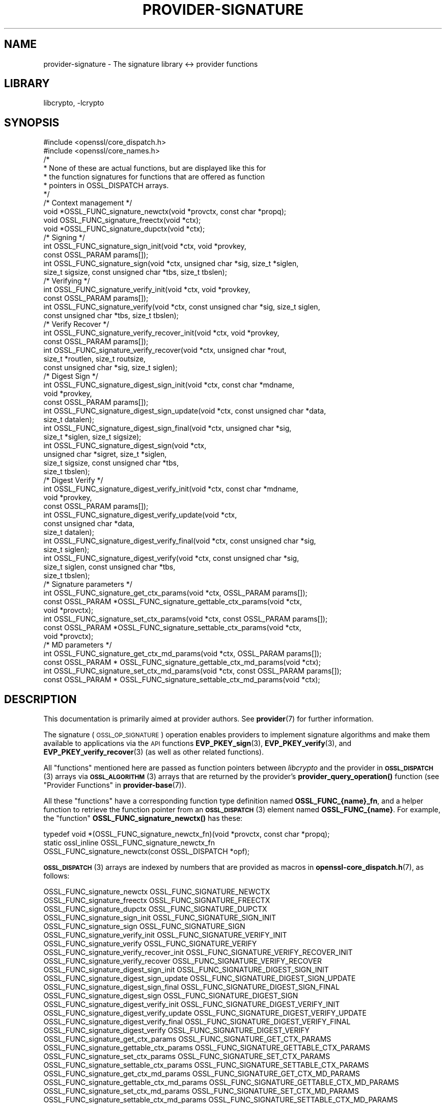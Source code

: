 .\"	$NetBSD: provider-signature.7,v 1.2 2023/05/31 19:42:44 christos Exp $
.\"
.\" Automatically generated by Pod::Man 4.14 (Pod::Simple 3.43)
.\"
.\" Standard preamble:
.\" ========================================================================
.de Sp \" Vertical space (when we can't use .PP)
.if t .sp .5v
.if n .sp
..
.de Vb \" Begin verbatim text
.ft CW
.nf
.ne \\$1
..
.de Ve \" End verbatim text
.ft R
.fi
..
.\" Set up some character translations and predefined strings.  \*(-- will
.\" give an unbreakable dash, \*(PI will give pi, \*(L" will give a left
.\" double quote, and \*(R" will give a right double quote.  \*(C+ will
.\" give a nicer C++.  Capital omega is used to do unbreakable dashes and
.\" therefore won't be available.  \*(C` and \*(C' expand to `' in nroff,
.\" nothing in troff, for use with C<>.
.tr \(*W-
.ds C+ C\v'-.1v'\h'-1p'\s-2+\h'-1p'+\s0\v'.1v'\h'-1p'
.ie n \{\
.    ds -- \(*W-
.    ds PI pi
.    if (\n(.H=4u)&(1m=24u) .ds -- \(*W\h'-12u'\(*W\h'-12u'-\" diablo 10 pitch
.    if (\n(.H=4u)&(1m=20u) .ds -- \(*W\h'-12u'\(*W\h'-8u'-\"  diablo 12 pitch
.    ds L" ""
.    ds R" ""
.    ds C` ""
.    ds C' ""
'br\}
.el\{\
.    ds -- \|\(em\|
.    ds PI \(*p
.    ds L" ``
.    ds R" ''
.    ds C`
.    ds C'
'br\}
.\"
.\" Escape single quotes in literal strings from groff's Unicode transform.
.ie \n(.g .ds Aq \(aq
.el       .ds Aq '
.\"
.\" If the F register is >0, we'll generate index entries on stderr for
.\" titles (.TH), headers (.SH), subsections (.SS), items (.Ip), and index
.\" entries marked with X<> in POD.  Of course, you'll have to process the
.\" output yourself in some meaningful fashion.
.\"
.\" Avoid warning from groff about undefined register 'F'.
.de IX
..
.nr rF 0
.if \n(.g .if rF .nr rF 1
.if (\n(rF:(\n(.g==0)) \{\
.    if \nF \{\
.        de IX
.        tm Index:\\$1\t\\n%\t"\\$2"
..
.        if !\nF==2 \{\
.            nr % 0
.            nr F 2
.        \}
.    \}
.\}
.rr rF
.\"
.\" Accent mark definitions (@(#)ms.acc 1.5 88/02/08 SMI; from UCB 4.2).
.\" Fear.  Run.  Save yourself.  No user-serviceable parts.
.    \" fudge factors for nroff and troff
.if n \{\
.    ds #H 0
.    ds #V .8m
.    ds #F .3m
.    ds #[ \f1
.    ds #] \fP
.\}
.if t \{\
.    ds #H ((1u-(\\\\n(.fu%2u))*.13m)
.    ds #V .6m
.    ds #F 0
.    ds #[ \&
.    ds #] \&
.\}
.    \" simple accents for nroff and troff
.if n \{\
.    ds ' \&
.    ds ` \&
.    ds ^ \&
.    ds , \&
.    ds ~ ~
.    ds /
.\}
.if t \{\
.    ds ' \\k:\h'-(\\n(.wu*8/10-\*(#H)'\'\h"|\\n:u"
.    ds ` \\k:\h'-(\\n(.wu*8/10-\*(#H)'\`\h'|\\n:u'
.    ds ^ \\k:\h'-(\\n(.wu*10/11-\*(#H)'^\h'|\\n:u'
.    ds , \\k:\h'-(\\n(.wu*8/10)',\h'|\\n:u'
.    ds ~ \\k:\h'-(\\n(.wu-\*(#H-.1m)'~\h'|\\n:u'
.    ds / \\k:\h'-(\\n(.wu*8/10-\*(#H)'\z\(sl\h'|\\n:u'
.\}
.    \" troff and (daisy-wheel) nroff accents
.ds : \\k:\h'-(\\n(.wu*8/10-\*(#H+.1m+\*(#F)'\v'-\*(#V'\z.\h'.2m+\*(#F'.\h'|\\n:u'\v'\*(#V'
.ds 8 \h'\*(#H'\(*b\h'-\*(#H'
.ds o \\k:\h'-(\\n(.wu+\w'\(de'u-\*(#H)/2u'\v'-.3n'\*(#[\z\(de\v'.3n'\h'|\\n:u'\*(#]
.ds d- \h'\*(#H'\(pd\h'-\w'~'u'\v'-.25m'\f2\(hy\fP\v'.25m'\h'-\*(#H'
.ds D- D\\k:\h'-\w'D'u'\v'-.11m'\z\(hy\v'.11m'\h'|\\n:u'
.ds th \*(#[\v'.3m'\s+1I\s-1\v'-.3m'\h'-(\w'I'u*2/3)'\s-1o\s+1\*(#]
.ds Th \*(#[\s+2I\s-2\h'-\w'I'u*3/5'\v'-.3m'o\v'.3m'\*(#]
.ds ae a\h'-(\w'a'u*4/10)'e
.ds Ae A\h'-(\w'A'u*4/10)'E
.    \" corrections for vroff
.if v .ds ~ \\k:\h'-(\\n(.wu*9/10-\*(#H)'\s-2\u~\d\s+2\h'|\\n:u'
.if v .ds ^ \\k:\h'-(\\n(.wu*10/11-\*(#H)'\v'-.4m'^\v'.4m'\h'|\\n:u'
.    \" for low resolution devices (crt and lpr)
.if \n(.H>23 .if \n(.V>19 \
\{\
.    ds : e
.    ds 8 ss
.    ds o a
.    ds d- d\h'-1'\(ga
.    ds D- D\h'-1'\(hy
.    ds th \o'bp'
.    ds Th \o'LP'
.    ds ae ae
.    ds Ae AE
.\}
.rm #[ #] #H #V #F C
.\" ========================================================================
.\"
.IX Title "PROVIDER-SIGNATURE 7"
.TH PROVIDER-SIGNATURE 7 "2023-05-31" "3.0.9" "OpenSSL"
.\" For nroff, turn off justification.  Always turn off hyphenation; it makes
.\" way too many mistakes in technical documents.
.if n .ad l
.nh
.SH "NAME"
provider\-signature \- The signature library <\-> provider functions
.SH "LIBRARY"
libcrypto, -lcrypto
.SH "SYNOPSIS"
.IX Header "SYNOPSIS"
.Vb 2
\& #include <openssl/core_dispatch.h>
\& #include <openssl/core_names.h>
\&
\& /*
\&  * None of these are actual functions, but are displayed like this for
\&  * the function signatures for functions that are offered as function
\&  * pointers in OSSL_DISPATCH arrays.
\&  */
\&
\& /* Context management */
\& void *OSSL_FUNC_signature_newctx(void *provctx, const char *propq);
\& void OSSL_FUNC_signature_freectx(void *ctx);
\& void *OSSL_FUNC_signature_dupctx(void *ctx);
\&
\& /* Signing */
\& int OSSL_FUNC_signature_sign_init(void *ctx, void *provkey,
\&                                   const OSSL_PARAM params[]);
\& int OSSL_FUNC_signature_sign(void *ctx, unsigned char *sig, size_t *siglen,
\&                              size_t sigsize, const unsigned char *tbs, size_t tbslen);
\&
\& /* Verifying */
\& int OSSL_FUNC_signature_verify_init(void *ctx, void *provkey,
\&                                     const OSSL_PARAM params[]);
\& int OSSL_FUNC_signature_verify(void *ctx, const unsigned char *sig, size_t siglen,
\&                                const unsigned char *tbs, size_t tbslen);
\&
\& /* Verify Recover */
\& int OSSL_FUNC_signature_verify_recover_init(void *ctx, void *provkey,
\&                                             const OSSL_PARAM params[]);
\& int OSSL_FUNC_signature_verify_recover(void *ctx, unsigned char *rout,
\&                                        size_t *routlen, size_t routsize,
\&                                        const unsigned char *sig, size_t siglen);
\&
\& /* Digest Sign */
\& int OSSL_FUNC_signature_digest_sign_init(void *ctx, const char *mdname,
\&                                          void *provkey,
\&                                          const OSSL_PARAM params[]);
\& int OSSL_FUNC_signature_digest_sign_update(void *ctx, const unsigned char *data,
\&                                     size_t datalen);
\& int OSSL_FUNC_signature_digest_sign_final(void *ctx, unsigned char *sig,
\&                                           size_t *siglen, size_t sigsize);
\& int OSSL_FUNC_signature_digest_sign(void *ctx,
\&                              unsigned char *sigret, size_t *siglen,
\&                              size_t sigsize, const unsigned char *tbs,
\&                              size_t tbslen);
\&
\& /* Digest Verify */
\& int OSSL_FUNC_signature_digest_verify_init(void *ctx, const char *mdname,
\&                                            void *provkey,
\&                                            const OSSL_PARAM params[]);
\& int OSSL_FUNC_signature_digest_verify_update(void *ctx,
\&                                              const unsigned char *data,
\&                                              size_t datalen);
\& int OSSL_FUNC_signature_digest_verify_final(void *ctx, const unsigned char *sig,
\&                                      size_t siglen);
\& int OSSL_FUNC_signature_digest_verify(void *ctx, const unsigned char *sig,
\&                                size_t siglen, const unsigned char *tbs,
\&                                size_t tbslen);
\&
\& /* Signature parameters */
\& int OSSL_FUNC_signature_get_ctx_params(void *ctx, OSSL_PARAM params[]);
\& const OSSL_PARAM *OSSL_FUNC_signature_gettable_ctx_params(void *ctx,
\&                                                           void *provctx);
\& int OSSL_FUNC_signature_set_ctx_params(void *ctx, const OSSL_PARAM params[]);
\& const OSSL_PARAM *OSSL_FUNC_signature_settable_ctx_params(void *ctx,
\&                                                           void *provctx);
\& /* MD parameters */
\& int OSSL_FUNC_signature_get_ctx_md_params(void *ctx, OSSL_PARAM params[]);
\& const OSSL_PARAM * OSSL_FUNC_signature_gettable_ctx_md_params(void *ctx);
\& int OSSL_FUNC_signature_set_ctx_md_params(void *ctx, const OSSL_PARAM params[]);
\& const OSSL_PARAM * OSSL_FUNC_signature_settable_ctx_md_params(void *ctx);
.Ve
.SH "DESCRIPTION"
.IX Header "DESCRIPTION"
This documentation is primarily aimed at provider authors. See \fBprovider\fR\|(7)
for further information.
.PP
The signature (\s-1OSSL_OP_SIGNATURE\s0) operation enables providers to implement
signature algorithms and make them available to applications via the \s-1API\s0
functions \fBEVP_PKEY_sign\fR\|(3),
\&\fBEVP_PKEY_verify\fR\|(3),
and \fBEVP_PKEY_verify_recover\fR\|(3) (as well
as other related functions).
.PP
All \*(L"functions\*(R" mentioned here are passed as function pointers between
\&\fIlibcrypto\fR and the provider in \s-1\fBOSSL_DISPATCH\s0\fR\|(3) arrays via
\&\s-1\fBOSSL_ALGORITHM\s0\fR\|(3) arrays that are returned by the provider's
\&\fBprovider_query_operation()\fR function
(see \*(L"Provider Functions\*(R" in \fBprovider\-base\fR\|(7)).
.PP
All these \*(L"functions\*(R" have a corresponding function type definition
named \fBOSSL_FUNC_{name}_fn\fR, and a helper function to retrieve the
function pointer from an \s-1\fBOSSL_DISPATCH\s0\fR\|(3) element named
\&\fBOSSL_FUNC_{name}\fR.
For example, the \*(L"function\*(R" \fBOSSL_FUNC_signature_newctx()\fR has these:
.PP
.Vb 3
\& typedef void *(OSSL_FUNC_signature_newctx_fn)(void *provctx, const char *propq);
\& static ossl_inline OSSL_FUNC_signature_newctx_fn
\&     OSSL_FUNC_signature_newctx(const OSSL_DISPATCH *opf);
.Ve
.PP
\&\s-1\fBOSSL_DISPATCH\s0\fR\|(3) arrays are indexed by numbers that are provided as
macros in \fBopenssl\-core_dispatch.h\fR\|(7), as follows:
.PP
.Vb 3
\& OSSL_FUNC_signature_newctx                 OSSL_FUNC_SIGNATURE_NEWCTX
\& OSSL_FUNC_signature_freectx                OSSL_FUNC_SIGNATURE_FREECTX
\& OSSL_FUNC_signature_dupctx                 OSSL_FUNC_SIGNATURE_DUPCTX
\&
\& OSSL_FUNC_signature_sign_init              OSSL_FUNC_SIGNATURE_SIGN_INIT
\& OSSL_FUNC_signature_sign                   OSSL_FUNC_SIGNATURE_SIGN
\&
\& OSSL_FUNC_signature_verify_init            OSSL_FUNC_SIGNATURE_VERIFY_INIT
\& OSSL_FUNC_signature_verify                 OSSL_FUNC_SIGNATURE_VERIFY
\&
\& OSSL_FUNC_signature_verify_recover_init    OSSL_FUNC_SIGNATURE_VERIFY_RECOVER_INIT
\& OSSL_FUNC_signature_verify_recover         OSSL_FUNC_SIGNATURE_VERIFY_RECOVER
\&
\& OSSL_FUNC_signature_digest_sign_init       OSSL_FUNC_SIGNATURE_DIGEST_SIGN_INIT
\& OSSL_FUNC_signature_digest_sign_update     OSSL_FUNC_SIGNATURE_DIGEST_SIGN_UPDATE
\& OSSL_FUNC_signature_digest_sign_final      OSSL_FUNC_SIGNATURE_DIGEST_SIGN_FINAL
\& OSSL_FUNC_signature_digest_sign            OSSL_FUNC_SIGNATURE_DIGEST_SIGN
\&
\& OSSL_FUNC_signature_digest_verify_init     OSSL_FUNC_SIGNATURE_DIGEST_VERIFY_INIT
\& OSSL_FUNC_signature_digest_verify_update   OSSL_FUNC_SIGNATURE_DIGEST_VERIFY_UPDATE
\& OSSL_FUNC_signature_digest_verify_final    OSSL_FUNC_SIGNATURE_DIGEST_VERIFY_FINAL
\& OSSL_FUNC_signature_digest_verify          OSSL_FUNC_SIGNATURE_DIGEST_VERIFY
\&
\& OSSL_FUNC_signature_get_ctx_params         OSSL_FUNC_SIGNATURE_GET_CTX_PARAMS
\& OSSL_FUNC_signature_gettable_ctx_params    OSSL_FUNC_SIGNATURE_GETTABLE_CTX_PARAMS
\& OSSL_FUNC_signature_set_ctx_params         OSSL_FUNC_SIGNATURE_SET_CTX_PARAMS
\& OSSL_FUNC_signature_settable_ctx_params    OSSL_FUNC_SIGNATURE_SETTABLE_CTX_PARAMS
\&
\& OSSL_FUNC_signature_get_ctx_md_params      OSSL_FUNC_SIGNATURE_GET_CTX_MD_PARAMS
\& OSSL_FUNC_signature_gettable_ctx_md_params OSSL_FUNC_SIGNATURE_GETTABLE_CTX_MD_PARAMS
\& OSSL_FUNC_signature_set_ctx_md_params      OSSL_FUNC_SIGNATURE_SET_CTX_MD_PARAMS
\& OSSL_FUNC_signature_settable_ctx_md_params OSSL_FUNC_SIGNATURE_SETTABLE_CTX_MD_PARAMS
.Ve
.PP
A signature algorithm implementation may not implement all of these functions.
In order to be a consistent set of functions we must have at least a set of
context functions (OSSL_FUNC_signature_newctx and OSSL_FUNC_signature_freectx) as well as a
set of \*(L"signature\*(R" functions, i.e. at least one of:
.IP "OSSL_FUNC_signature_sign_init and OSSL_FUNC_signature_sign" 4
.IX Item "OSSL_FUNC_signature_sign_init and OSSL_FUNC_signature_sign"
.PD 0
.IP "OSSL_FUNC_signature_verify_init and OSSL_FUNC_signature_verify" 4
.IX Item "OSSL_FUNC_signature_verify_init and OSSL_FUNC_signature_verify"
.IP "OSSL_FUNC_signature_verify_recover_init and OSSL_FUNC_signature_verify_recover" 4
.IX Item "OSSL_FUNC_signature_verify_recover_init and OSSL_FUNC_signature_verify_recover"
.IP "OSSL_FUNC_signature_digest_sign_init, OSSL_FUNC_signature_digest_sign_update and OSSL_FUNC_signature_digest_sign_final" 4
.IX Item "OSSL_FUNC_signature_digest_sign_init, OSSL_FUNC_signature_digest_sign_update and OSSL_FUNC_signature_digest_sign_final"
.IP "OSSL_FUNC_signature_digest_verify_init, OSSL_FUNC_signature_digest_verify_update and OSSL_FUNC_signature_digest_verify_final" 4
.IX Item "OSSL_FUNC_signature_digest_verify_init, OSSL_FUNC_signature_digest_verify_update and OSSL_FUNC_signature_digest_verify_final"
.IP "OSSL_FUNC_signature_digest_sign_init and OSSL_FUNC_signature_digest_sign" 4
.IX Item "OSSL_FUNC_signature_digest_sign_init and OSSL_FUNC_signature_digest_sign"
.IP "OSSL_FUNC_signature_digest_verify_init and OSSL_FUNC_signature_digest_verify" 4
.IX Item "OSSL_FUNC_signature_digest_verify_init and OSSL_FUNC_signature_digest_verify"
.PD
.PP
OSSL_FUNC_signature_set_ctx_params and OSSL_FUNC_signature_settable_ctx_params are optional,
but if one of them is present then the other one must also be present. The same
applies to OSSL_FUNC_signature_get_ctx_params and OSSL_FUNC_signature_gettable_ctx_params, as
well as the \*(L"md_params\*(R" functions. The OSSL_FUNC_signature_dupctx function is optional.
.PP
A signature algorithm must also implement some mechanism for generating,
loading or importing keys via the key management (\s-1OSSL_OP_KEYMGMT\s0) operation.
See \fBprovider\-keymgmt\fR\|(7) for further details.
.SS "Context Management Functions"
.IX Subsection "Context Management Functions"
\&\fBOSSL_FUNC_signature_newctx()\fR should create and return a pointer to a provider side
structure for holding context information during a signature operation.
A pointer to this context will be passed back in a number of the other signature
operation function calls.
The parameter \fIprovctx\fR is the provider context generated during provider
initialisation (see \fBprovider\fR\|(7)). The \fIpropq\fR parameter is a property query
string that may be (optionally) used by the provider during any \*(L"fetches\*(R" that
it may perform (if it performs any).
.PP
\&\fBOSSL_FUNC_signature_freectx()\fR is passed a pointer to the provider side signature
context in the \fIctx\fR parameter.
This function should free any resources associated with that context.
.PP
\&\fBOSSL_FUNC_signature_dupctx()\fR should duplicate the provider side signature context in
the \fIctx\fR parameter and return the duplicate copy.
.SS "Signing Functions"
.IX Subsection "Signing Functions"
\&\fBOSSL_FUNC_signature_sign_init()\fR initialises a context for signing given a provider side
signature context in the \fIctx\fR parameter, and a pointer to a provider key object
in the \fIprovkey\fR parameter.
The \fIparams\fR, if not \s-1NULL,\s0 should be set on the context in a manner similar to
using \fBOSSL_FUNC_signature_set_ctx_params()\fR.
The key object should have been previously generated, loaded or imported into
the provider using the key management (\s-1OSSL_OP_KEYMGMT\s0) operation (see
\&\fBprovider\-keymgmt\fR\|(7)>.
.PP
\&\fBOSSL_FUNC_signature_sign()\fR performs the actual signing itself.
A previously initialised signature context is passed in the \fIctx\fR
parameter.
The data to be signed is pointed to be the \fItbs\fR parameter which is \fItbslen\fR
bytes long.
Unless \fIsig\fR is \s-1NULL,\s0 the signature should be written to the location pointed
to by the \fIsig\fR parameter and it should not exceed \fIsigsize\fR bytes in length.
The length of the signature should be written to \fI*siglen\fR.
If \fIsig\fR is \s-1NULL\s0 then the maximum length of the signature should be written to
\&\fI*siglen\fR.
.SS "Verify Functions"
.IX Subsection "Verify Functions"
\&\fBOSSL_FUNC_signature_verify_init()\fR initialises a context for verifying a signature given
a provider side signature context in the \fIctx\fR parameter, and a pointer to a
provider key object in the \fIprovkey\fR parameter.
The \fIparams\fR, if not \s-1NULL,\s0 should be set on the context in a manner similar to
using \fBOSSL_FUNC_signature_set_ctx_params()\fR.
The key object should have been previously generated, loaded or imported into
the provider using the key management (\s-1OSSL_OP_KEYMGMT\s0) operation (see
\&\fBprovider\-keymgmt\fR\|(7)>.
.PP
\&\fBOSSL_FUNC_signature_verify()\fR performs the actual verification itself.
A previously initialised signature context is passed in the \fIctx\fR parameter.
The data that the signature covers is pointed to be the \fItbs\fR parameter which
is \fItbslen\fR bytes long.
The signature is pointed to by the \fIsig\fR parameter which is \fIsiglen\fR bytes
long.
.SS "Verify Recover Functions"
.IX Subsection "Verify Recover Functions"
\&\fBOSSL_FUNC_signature_verify_recover_init()\fR initialises a context for recovering the
signed data given a provider side signature context in the \fIctx\fR parameter, and
a pointer to a provider key object in the \fIprovkey\fR parameter.
The \fIparams\fR, if not \s-1NULL,\s0 should be set on the context in a manner similar to
using \fBOSSL_FUNC_signature_set_ctx_params()\fR.
The key object should have been previously generated, loaded or imported into
the provider using the key management (\s-1OSSL_OP_KEYMGMT\s0) operation (see
\&\fBprovider\-keymgmt\fR\|(7)>.
.PP
\&\fBOSSL_FUNC_signature_verify_recover()\fR performs the actual verify recover itself.
A previously initialised signature context is passed in the \fIctx\fR parameter.
The signature is pointed to by the \fIsig\fR parameter which is \fIsiglen\fR bytes
long.
Unless \fIrout\fR is \s-1NULL,\s0 the recovered data should be written to the location
pointed to by \fIrout\fR which should not exceed \fIroutsize\fR bytes in length.
The length of the recovered data should be written to \fI*routlen\fR.
If \fIrout\fR is \s-1NULL\s0 then the maximum size of the output buffer is written to
the \fIroutlen\fR parameter.
.SS "Digest Sign Functions"
.IX Subsection "Digest Sign Functions"
\&\fBOSSL_FUNC_signature_digeset_sign_init()\fR initialises a context for signing given a
provider side signature context in the \fIctx\fR parameter, and a pointer to a
provider key object in the \fIprovkey\fR parameter.
The \fIparams\fR, if not \s-1NULL,\s0 should be set on the context in a manner similar to
using \fBOSSL_FUNC_signature_set_ctx_params()\fR and
\&\fBOSSL_FUNC_signature_set_ctx_md_params()\fR.
The key object should have been
previously generated, loaded or imported into the provider using the
key management (\s-1OSSL_OP_KEYMGMT\s0) operation (see \fBprovider\-keymgmt\fR\|(7)>.
The name of the digest to be used will be in the \fImdname\fR parameter.
.PP
\&\fBOSSL_FUNC_signature_digest_sign_update()\fR provides data to be signed in the \fIdata\fR
parameter which should be of length \fIdatalen\fR. A previously initialised
signature context is passed in the \fIctx\fR parameter. This function may be called
multiple times to cumulatively add data to be signed.
.PP
\&\fBOSSL_FUNC_signature_digest_sign_final()\fR finalises a signature operation previously
started through \fBOSSL_FUNC_signature_digest_sign_init()\fR and
\&\fBOSSL_FUNC_signature_digest_sign_update()\fR calls. Once finalised no more data will be
added through \fBOSSL_FUNC_signature_digest_sign_update()\fR. A previously initialised
signature context is passed in the \fIctx\fR parameter. Unless \fIsig\fR is \s-1NULL,\s0 the
signature should be written to the location pointed to by the \fIsig\fR parameter
and it should not exceed \fIsigsize\fR bytes in length. The length of the signature
should be written to \fI*siglen\fR. If \fIsig\fR is \s-1NULL\s0 then the maximum length of
the signature should be written to \fI*siglen\fR.
.PP
\&\fBOSSL_FUNC_signature_digest_sign()\fR implements a \*(L"one shot\*(R" digest sign operation
previously started through \fBOSSL_FUNC_signature_digeset_sign_init()\fR. A previously
initialised signature context is passed in the \fIctx\fR parameter. The data to be
signed is in \fItbs\fR which should be \fItbslen\fR bytes long. Unless \fIsig\fR is \s-1NULL,\s0
the signature should be written to the location pointed to by the \fIsig\fR
parameter and it should not exceed \fIsigsize\fR bytes in length. The length of the
signature should be written to \fI*siglen\fR. If \fIsig\fR is \s-1NULL\s0 then the maximum
length of the signature should be written to \fI*siglen\fR.
.SS "Digest Verify Functions"
.IX Subsection "Digest Verify Functions"
\&\fBOSSL_FUNC_signature_digeset_verify_init()\fR initialises a context for verifying given a
provider side verification context in the \fIctx\fR parameter, and a pointer to a
provider key object in the \fIprovkey\fR parameter.
The \fIparams\fR, if not \s-1NULL,\s0 should be set on the context in a manner similar to
\&\fBOSSL_FUNC_signature_set_ctx_params()\fR and
\&\fBOSSL_FUNC_signature_set_ctx_md_params()\fR.
The key object should have been
previously generated, loaded or imported into the provider using the
key management (\s-1OSSL_OP_KEYMGMT\s0) operation (see \fBprovider\-keymgmt\fR\|(7)>.
The name of the digest to be used will be in the \fImdname\fR parameter.
.PP
\&\fBOSSL_FUNC_signature_digest_verify_update()\fR provides data to be verified in the \fIdata\fR
parameter which should be of length \fIdatalen\fR. A previously initialised
verification context is passed in the \fIctx\fR parameter. This function may be
called multiple times to cumulatively add data to be verified.
.PP
\&\fBOSSL_FUNC_signature_digest_verify_final()\fR finalises a verification operation previously
started through \fBOSSL_FUNC_signature_digest_verify_init()\fR and
\&\fBOSSL_FUNC_signature_digest_verify_update()\fR calls. Once finalised no more data will be
added through \fBOSSL_FUNC_signature_digest_verify_update()\fR. A previously initialised
verification context is passed in the \fIctx\fR parameter. The signature to be
verified is in \fIsig\fR which is \fIsiglen\fR bytes long.
.PP
\&\fBOSSL_FUNC_signature_digest_verify()\fR implements a \*(L"one shot\*(R" digest verify operation
previously started through \fBOSSL_FUNC_signature_digeset_verify_init()\fR. A previously
initialised verification context is passed in the \fIctx\fR parameter. The data to be
verified is in \fItbs\fR which should be \fItbslen\fR bytes long. The signature to be
verified is in \fIsig\fR which is \fIsiglen\fR bytes long.
.SS "Signature parameters"
.IX Subsection "Signature parameters"
See \s-1\fBOSSL_PARAM\s0\fR\|(3) for further details on the parameters structure used by
the \fBOSSL_FUNC_signature_get_ctx_params()\fR and \fBOSSL_FUNC_signature_set_ctx_params()\fR functions.
.PP
\&\fBOSSL_FUNC_signature_get_ctx_params()\fR gets signature parameters associated with the
given provider side signature context \fIctx\fR and stored them in \fIparams\fR.
Passing \s-1NULL\s0 for \fIparams\fR should return true.
.PP
\&\fBOSSL_FUNC_signature_set_ctx_params()\fR sets the signature parameters associated with the
given provider side signature context \fIctx\fR to \fIparams\fR.
Any parameter settings are additional to any that were previously set.
Passing \s-1NULL\s0 for \fIparams\fR should return true.
.PP
Common parameters currently recognised by built-in signature algorithms are as
follows.
.ie n .IP """digest"" (\fB\s-1OSSL_SIGNATURE_PARAM_DIGEST\s0\fR) <\s-1UTF8\s0 string>" 4
.el .IP "``digest'' (\fB\s-1OSSL_SIGNATURE_PARAM_DIGEST\s0\fR) <\s-1UTF8\s0 string>" 4
.IX Item "digest (OSSL_SIGNATURE_PARAM_DIGEST) <UTF8 string>"
Get or sets the name of the digest algorithm used for the input to the
signature functions. It is required in order to calculate the \*(L"algorithm-id\*(R".
.ie n .IP """properties"" (\fB\s-1OSSL_SIGNATURE_PARAM_PROPERTIES\s0\fR) <\s-1UTF8\s0 string>" 4
.el .IP "``properties'' (\fB\s-1OSSL_SIGNATURE_PARAM_PROPERTIES\s0\fR) <\s-1UTF8\s0 string>" 4
.IX Item "properties (OSSL_SIGNATURE_PARAM_PROPERTIES) <UTF8 string>"
Sets the name of the property query associated with the \*(L"digest\*(R" algorithm.
\&\s-1NULL\s0 is used if this optional value is not set.
.ie n .IP """digest-size"" (\fB\s-1OSSL_SIGNATURE_PARAM_DIGEST_SIZE\s0\fR) <unsigned integer>" 4
.el .IP "``digest-size'' (\fB\s-1OSSL_SIGNATURE_PARAM_DIGEST_SIZE\s0\fR) <unsigned integer>" 4
.IX Item "digest-size (OSSL_SIGNATURE_PARAM_DIGEST_SIZE) <unsigned integer>"
Gets or sets the output size of the digest algorithm used for the input to the
signature functions.
The length of the \*(L"digest-size\*(R" parameter should not exceed that of a \fBsize_t\fR.
.ie n .IP """algorithm-id"" (\fB\s-1OSSL_SIGNATURE_PARAM_ALGORITHM_ID\s0\fR) <octet string>" 4
.el .IP "``algorithm-id'' (\fB\s-1OSSL_SIGNATURE_PARAM_ALGORITHM_ID\s0\fR) <octet string>" 4
.IX Item "algorithm-id (OSSL_SIGNATURE_PARAM_ALGORITHM_ID) <octet string>"
Gets the \s-1DER\s0 encoded AlgorithmIdentifier that corresponds to the combination of
signature algorithm and digest algorithm for the signature operation.
.ie n .IP """kat"" (\fB\s-1OSSL_SIGNATURE_PARAM_KAT\s0\fR) <unsigned integer>" 4
.el .IP "``kat'' (\fB\s-1OSSL_SIGNATURE_PARAM_KAT\s0\fR) <unsigned integer>" 4
.IX Item "kat (OSSL_SIGNATURE_PARAM_KAT) <unsigned integer>"
Sets a flag to modify the sign operation to return an error if the initial
calculated signature is invalid.
In the normal mode of operation \- new random values are chosen until the
signature operation succeeds.
By default it retries until a signature is calculated.
Setting the value to 0 causes the sign operation to retry,
otherwise the sign operation is only tried once and returns whether or not it
was successful.
Known answer tests can be performed if the random generator is overridden to
supply known values that either pass or fail.
.PP
\&\fBOSSL_FUNC_signature_gettable_ctx_params()\fR and \fBOSSL_FUNC_signature_settable_ctx_params()\fR get a
constant \s-1\fBOSSL_PARAM\s0\fR\|(3) array that describes the gettable and settable parameters,
i.e. parameters that can be used with \fBOSSL_FUNC_signature_get_ctx_params()\fR and
\&\fBOSSL_FUNC_signature_set_ctx_params()\fR respectively.
.SS "\s-1MD\s0 parameters"
.IX Subsection "MD parameters"
See \s-1\fBOSSL_PARAM\s0\fR\|(3) for further details on the parameters structure used by
the \fBOSSL_FUNC_signature_get_md_ctx_params()\fR and \fBOSSL_FUNC_signature_set_md_ctx_params()\fR
functions.
.PP
\&\fBOSSL_FUNC_signature_get_md_ctx_params()\fR gets digest parameters associated with the
given provider side digest signature context \fIctx\fR and stores them in \fIparams\fR.
Passing \s-1NULL\s0 for \fIparams\fR should return true.
.PP
\&\fBOSSL_FUNC_signature_set_ms_ctx_params()\fR sets the digest parameters associated with the
given provider side digest signature context \fIctx\fR to \fIparams\fR.
Any parameter settings are additional to any that were previously set.
Passing \s-1NULL\s0 for \fIparams\fR should return true.
.PP
Parameters currently recognised by built-in signature algorithms are the same
as those for built-in digest algorithms. See
\&\*(L"Digest Parameters\*(R" in \fBprovider\-digest\fR\|(7) for further information.
.PP
\&\fBOSSL_FUNC_signature_gettable_md_ctx_params()\fR and \fBOSSL_FUNC_signature_settable_md_ctx_params()\fR
get a constant \s-1\fBOSSL_PARAM\s0\fR\|(3) array that describes the gettable and settable
digest parameters, i.e. parameters that can be used with
\&\fBOSSL_FUNC_signature_get_md_ctx_params()\fR and \fBOSSL_FUNC_signature_set_md_ctx_params()\fR
respectively.
.SH "RETURN VALUES"
.IX Header "RETURN VALUES"
\&\fBOSSL_FUNC_signature_newctx()\fR and \fBOSSL_FUNC_signature_dupctx()\fR should return the newly created
provider side signature context, or \s-1NULL\s0 on failure.
.PP
\&\fBOSSL_FUNC_signature_gettable_ctx_params()\fR, \fBOSSL_FUNC_signature_settable_ctx_params()\fR,
\&\fBOSSL_FUNC_signature_gettable_md_ctx_params()\fR and \fBOSSL_FUNC_signature_settable_md_ctx_params()\fR,
return the gettable or settable parameters in a constant \s-1\fBOSSL_PARAM\s0\fR\|(3) array.
.PP
All other functions should return 1 for success or 0 on error.
.SH "SEE ALSO"
.IX Header "SEE ALSO"
\&\fBprovider\fR\|(7)
.SH "HISTORY"
.IX Header "HISTORY"
The provider \s-1SIGNATURE\s0 interface was introduced in OpenSSL 3.0.
.SH "COPYRIGHT"
.IX Header "COPYRIGHT"
Copyright 2019\-2023 The OpenSSL Project Authors. All Rights Reserved.
.PP
Licensed under the Apache License 2.0 (the \*(L"License\*(R").  You may not use
this file except in compliance with the License.  You can obtain a copy
in the file \s-1LICENSE\s0 in the source distribution or at
<https://www.openssl.org/source/license.html>.
